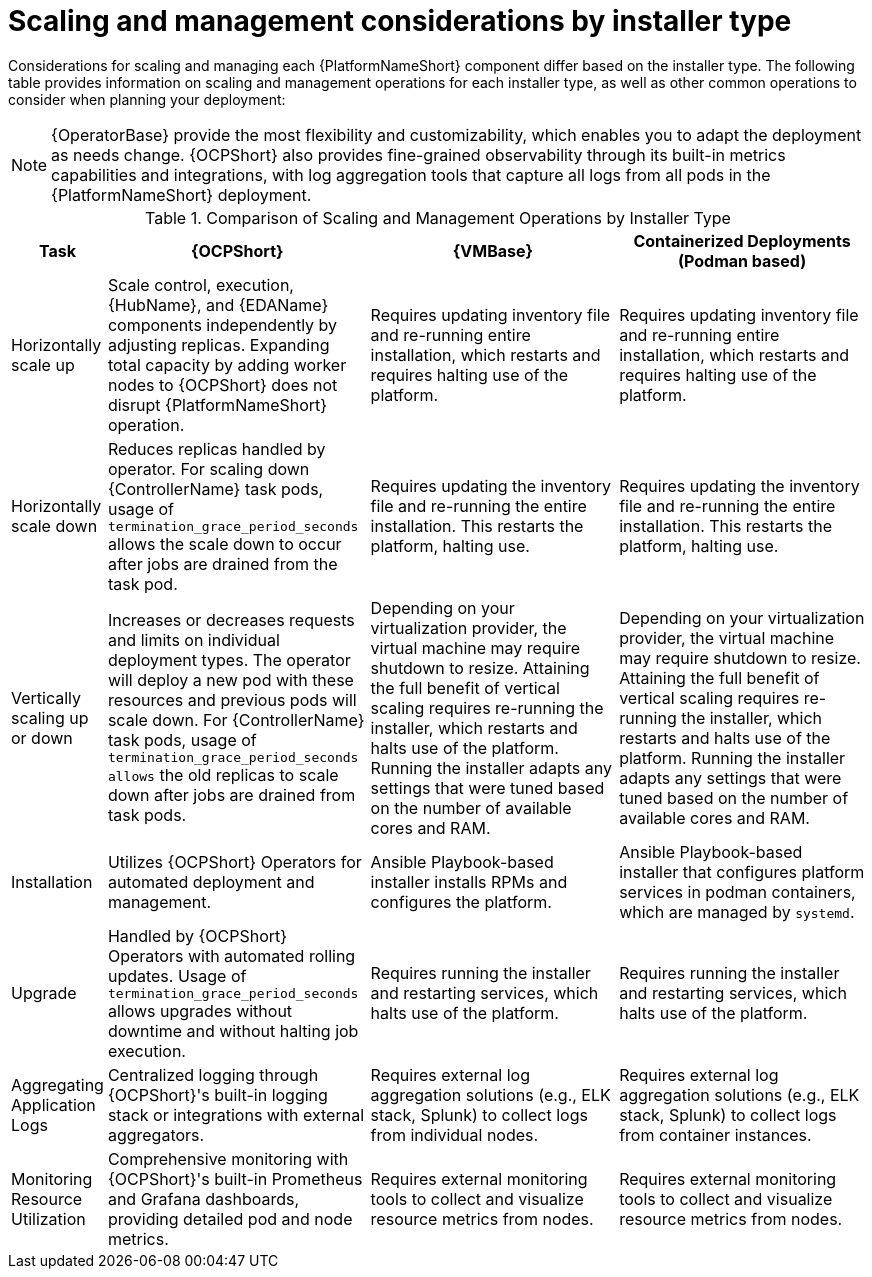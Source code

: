 // Module file name: ref-scaling-management-by-installer.adoc
:_mod-docs-content-type: REFERENCE
[id="scaling-and-management-by-installer-type_{context}"]
= Scaling and management considerations by installer type

[role="_abstract"]
Considerations for scaling and managing each {PlatformNameShort} component differ based on the installer type.
The following table provides information on scaling and management operations for each installer type, as well as other common operations to consider when planning your deployment:

[NOTE]
====
{OperatorBase} provide the most flexibility and customizability, which enables you to adapt the deployment as needs change.
{OCPShort} also provides fine-grained observability through its built-in metrics capabilities and integrations, with log aggregation tools that capture all logs from all pods in the {PlatformNameShort} deployment.
====

.Comparison of Scaling and Management Operations by Installer Type
[cols="1,4,4,4", options="header"]
|===
|Task
|{OCPShort}
|{VMBase}
|Containerized Deployments (Podman based)

|Horizontally scale up
|Scale control, execution, {HubName}, and {EDAName} components independently by adjusting replicas. Expanding total capacity by adding worker nodes to {OCPShort} does not disrupt {PlatformNameShort} operation.
|Requires updating inventory file and re-running entire installation, which restarts and requires halting use of the platform.
|Requires updating inventory file and re-running entire installation, which restarts and requires halting use of the platform.

|Horizontally scale down
|Reduces replicas handled by operator. For scaling down {ControllerName} task pods, usage of `termination_grace_period_seconds` allows the scale down to occur after jobs are drained from the task pod.
|Requires updating the inventory file and re-running the entire installation. This restarts the platform, halting use.
|Requires updating the inventory file and re-running the entire installation. This restarts the platform, halting use.

|Vertically scaling up or down
|Increases or decreases requests and limits on individual deployment types. The operator will deploy a new pod with these resources and previous pods will scale down. For {ControllerName} task pods, usage of `termination_grace_period_seconds allows` the old replicas to scale down after jobs are drained from task pods.
|Depending on your virtualization provider, the virtual machine may require shutdown to resize. Attaining the full benefit of vertical scaling requires re-running the installer, which restarts and halts use of the platform. Running the installer adapts any settings that were tuned based on the number of available cores and RAM.
|Depending on your virtualization provider, the virtual machine may require shutdown to resize. Attaining the full benefit of vertical scaling requires re-running the installer, which restarts and halts use of the platform. Running the installer adapts any settings that were tuned based on the number of available cores and RAM.

|Installation
|Utilizes {OCPShort} Operators for automated deployment and management.
|Ansible Playbook-based installer installs RPMs and configures the platform.
|Ansible Playbook-based installer that configures platform services in podman containers, which are managed by `systemd`.

|Upgrade
|Handled by {OCPShort} Operators with automated rolling updates. Usage of `termination_grace_period_seconds` allows upgrades without downtime and without halting job execution.
|Requires running the installer and restarting services, which halts use of the platform.
|Requires running the installer and restarting services, which halts use of the platform.

|Aggregating Application Logs
|Centralized logging through {OCPShort}'s built-in logging stack or integrations with external aggregators.
|Requires external log aggregation solutions (e.g., ELK stack, Splunk) to collect logs from individual nodes.
|Requires external log aggregation solutions (e.g., ELK stack, Splunk) to collect logs from container instances.

|Monitoring Resource Utilization
|Comprehensive monitoring with {OCPShort}'s built-in Prometheus and Grafana dashboards, providing detailed pod and node metrics.
|Requires external monitoring tools to collect and visualize resource metrics from nodes.
|Requires external monitoring tools to collect and visualize resource metrics from nodes.
|===